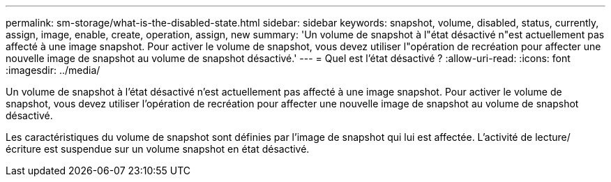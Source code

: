 ---
permalink: sm-storage/what-is-the-disabled-state.html 
sidebar: sidebar 
keywords: snapshot, volume, disabled, status, currently, assign, image, enable, create, operation, assign, new 
summary: 'Un volume de snapshot à l"état désactivé n"est actuellement pas affecté à une image snapshot. Pour activer le volume de snapshot, vous devez utiliser l"opération de recréation pour affecter une nouvelle image de snapshot au volume de snapshot désactivé.' 
---
= Quel est l'état désactivé ?
:allow-uri-read: 
:icons: font
:imagesdir: ../media/


[role="lead"]
Un volume de snapshot à l'état désactivé n'est actuellement pas affecté à une image snapshot. Pour activer le volume de snapshot, vous devez utiliser l'opération de recréation pour affecter une nouvelle image de snapshot au volume de snapshot désactivé.

Les caractéristiques du volume de snapshot sont définies par l'image de snapshot qui lui est affectée. L'activité de lecture/écriture est suspendue sur un volume snapshot en état désactivé.
